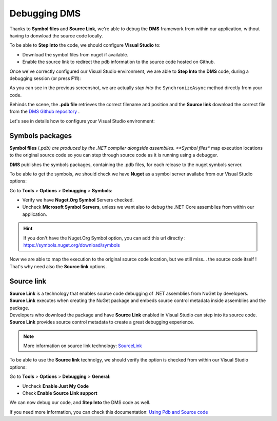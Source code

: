 Debugging DMS
====================

Thanks to **Symbol files** and **Source Link**, we're able to debug the **DMS** framework from within our application, 
without having to donwload the source code locally.

To be able to **Step Into** the code, we should configure **Visual Studio** to:

* Download the symbol files from nuget if available.
* Enable the source link to redirect the pdb information to the source code hosted on Github.

Once we've correctly configured our Visual Studio environment, we are able to **Step Into** the **DMS** code, during a debugging session (or press **F11**):

.. image:: assets/StepInto.png


.. image:: assets/DebuggingDMSSourceCode.png

As you can see in the previous screenshot, we are actually *step into* the ``SynchronizeAsync`` method directly from your code.

Behinds the scene, the **.pdb file** retrieves the correct filename and position and the **Source link** download the correct file from the `DMS Github repository <https://www.github.com/mimetis/dotmim.sync>`_ .

Let's see in details how to configure your Visual Studio environment:

Symbols packages
^^^^^^^^^^^^^^^^^^^^

**Symbol files** (*.pdb) are produced by the .NET compiler alongside assemblies. **Symbol files** map execution locations to the original source code so you can step through source code as it is running using a debugger. 

**DMS** publishes the symbols packages, containing the .pdb files, for each release to the nuget symbols server.

To be able to get the symbols, we should check we have **Nuget** as a symbol server availabe from our Visual Studio options:

Go to **Tools** > **Options** > **Debugging** > **Symbols**:

* Verify we have **Nuget.Org Symbol** Servers checked.
* Uncheck **Microsoft Symbol Servers**, unless we want also to debug the .NET Core assemblies from within our application.

.. hint:: If you don't have the Nuget.Org Symbol option, you can add this url directly : `https://symbols.nuget.org/download/symbols <https://symbols.nuget.org/download/symbols>`_ 

.. image:: assets/SymbolsOptions.png

| Now we are able to map the execution to the original source code location, but we still miss... the source code itself !
| That's why need also the **Source link** options.


Source link
^^^^^^^^^^^^^^^^^

| **Source Link** is a technology that enables source code debugging of .NET assemblies from NuGet by developers. 
| **Source Link** executes when creating the NuGet package and embeds source control metadata inside assemblies and the package. 
| Developers who download the package and have **Source Link** enabled in Visual Studio can step into its source code. 
| **Source Link** provides source control metadata to create a great debugging experience.

.. note:: More information on source link technology: `SourceLink <https://github.com/dotnet/sourcelink/blob/master/README.md>`_ 


To be able to use the **Source link** technolgy, we should verify the option is checked from within our Visual Studio options:

Go to **Tools** > **Options** > **Debugging** > **General**:

* Uncheck **Enable Just My Code**
* Check **Enable Source Link support**

.. image:: assets/DebuggingOptions.png


We can now debug our code, and **Step Into** the DMS code as well.


If you need more information, you can check this documentation: `Using Pdb and Source code <https://docs.microsoft.com/en-us/visualstudio/debugger/specify-symbol-dot-pdb-and-source-files-in-the-visual-studio-debugger?view=vs-2019>`_ 






